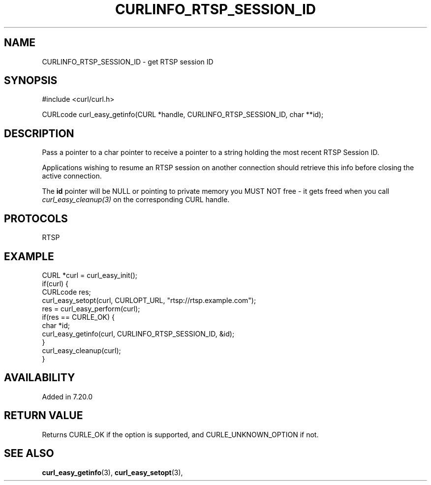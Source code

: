 .\" **************************************************************************
.\" *                                  _   _ ____  _
.\" *  Project                     ___| | | |  _ \| |
.\" *                             / __| | | | |_) | |
.\" *                            | (__| |_| |  _ <| |___
.\" *                             \___|\___/|_| \_\_____|
.\" *
.\" * Copyright (C) 1998 - 2017, Daniel Stenberg, <daniel@haxx.se>, et al.
.\" *
.\" * This software is licensed as described in the file COPYING, which
.\" * you should have received as part of this distribution. The terms
.\" * are also available at https://curl.haxx.se/docs/copyright.html.
.\" *
.\" * You may opt to use, copy, modify, merge, publish, distribute and/or sell
.\" * copies of the Software, and permit persons to whom the Software is
.\" * furnished to do so, under the terms of the COPYING file.
.\" *
.\" * This software is distributed on an "AS IS" basis, WITHOUT WARRANTY OF ANY
.\" * KIND, either express or implied.
.\" *
.\" **************************************************************************
.\"
.TH CURLINFO_RTSP_SESSION_ID 3 "12 Sep 2015" "libcurl 7.44.0" "curl_easy_getinfo options"
.SH NAME
CURLINFO_RTSP_SESSION_ID \- get RTSP session ID
.SH SYNOPSIS
#include <curl/curl.h>

CURLcode curl_easy_getinfo(CURL *handle, CURLINFO_RTSP_SESSION_ID, char **id);
.SH DESCRIPTION
Pass a pointer to a char pointer to receive a pointer to a string holding the
most recent RTSP Session ID.

Applications wishing to resume an RTSP session on another connection should
retrieve this info before closing the active connection.

The \fBid\fP pointer will be NULL or pointing to private memory you MUST NOT
free - it gets freed when you call \fIcurl_easy_cleanup(3)\fP on the
corresponding CURL handle.
.SH PROTOCOLS
RTSP
.SH EXAMPLE
.nf
CURL *curl = curl_easy_init();
if(curl) {
  CURLcode res;
  curl_easy_setopt(curl, CURLOPT_URL, "rtsp://rtsp.example.com");
  res = curl_easy_perform(curl);
  if(res == CURLE_OK) {
    char *id;
    curl_easy_getinfo(curl, CURLINFO_RTSP_SESSION_ID, &id);
  }
  curl_easy_cleanup(curl);
}
.fi
.SH AVAILABILITY
Added in 7.20.0
.SH RETURN VALUE
Returns CURLE_OK if the option is supported, and CURLE_UNKNOWN_OPTION if not.
.SH "SEE ALSO"
.BR curl_easy_getinfo "(3), " curl_easy_setopt "(3), "
